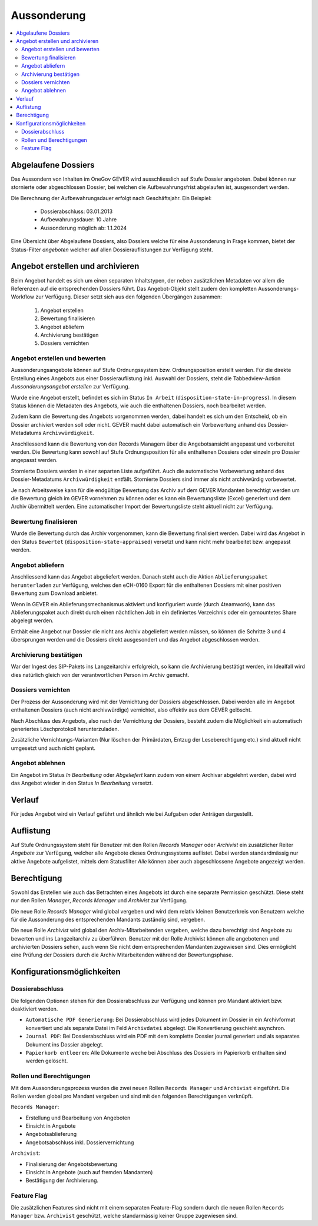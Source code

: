 Aussonderung
============

.. contents::
   :local:
   :backlinks: none


Abgelaufene Dossiers
--------------------
Das Aussondern von Inhalten im OneGov GEVER wird ausschliesslich auf Stufe
Dossier angeboten. Dabei können nur stornierte oder abgeschlossen Dossier,
bei welchen die Aufbewahrungsfrist abgelaufen ist, ausgesondert werden.

Die Berechnung der Aufbewahrungsdauer erfolgt nach Geschäftsjahr. Ein Beispiel:

   - Dossierabschluss: 03.01.2013

   - Aufbewahrungsdauer: 10 Jahre

   - Aussonderung möglich ab: 1.1.2024

Eine Übersicht über Abgelaufene Dossiers, also Dossiers welche für eine
Aussonderung in Frage kommen, bietet der Status-Filter `angeboten` welcher auf
allen Dossierauflistungen zur Verfügung steht.


Angebot erstellen und archivieren
---------------------------------
Beim Angebot handelt es sich um einen separaten Inhaltstypen, der neben
zusätzlichen Metadaten vor allem die Referenzen auf die entsprechenden Dossiers
führt. Das Angebot-Objekt stellt zudem den kompletten Aussonderungs-Workflow
zur Verfügung. Dieser setzt sich aus den folgenden Übergängen zusammen:

 1. Angebot erstellen
 2. Bewertung finalisieren
 3. Angebot abliefern
 4. Archivierung bestätigen
 5. Dossiers vernichten

|img-aussonderung-5|


Angebot erstellen und bewerten
~~~~~~~~~~~~~~~~~~~~~~~~~~~~~~
Aussonderungsangebote können auf Stufe Ordnungssystem bzw. Ordnungsposition
erstellt werden. Für die direkte Erstellung eines Angebots aus einer
Dossierauflistung inkl. Auswahl der Dossiers, steht die Tabbedview-Action
`Aussonderungsangebot erstellen` zur Verfügung.

|img-aussonderung-1|

Wurde eine Angebot erstellt, befindet es sich im Status ``In Arbeit``
(``disposition-state-in-progress``). In diesem Status können die Metadaten des
Angebots, wie auch die enthaltenen Dossiers, noch bearbeitet werden.

Zudem kann die Bewertung des Angebots vorgenommen werden, dabei handelt es sich
um den Entscheid, ob ein Dossier archiviert werden soll oder nicht. GEVER macht
dabei automatisch ein Vorbewertung anhand des
Dossier-Metadatums ``Archivwürdigkeit``.

Anschliessend kann die Bewertung von den Records Managern über die
Angebotsansicht angepasst und vorbereitet werden. Die Bewertung kann sowohl auf Stufe Ordnungsposition für alle enthaltenen Dossiers oder einzeln pro Dossier angepasst werden.

|img-aussonderung-2|

Stornierte Dossiers werden in einer separten Liste aufgeführt. Auch die automatische Vorbewertung anhand des Dossier-Metadatums ``Archivwürdigkeit`` entfällt. Stornierte Dossiers sind immer als nicht archivwürdig vorbewertet.

|img-aussonderung-6|

Je nach Arbeitsweise kann für die endgültige Bewertung das Archiv auf dem
GEVER Mandanten berechtigt werden um die Bewertung gleich im GEVER vornehmen
zu können oder es kann ein Bewertungsliste (Excel) generiert und dem Archiv
übermittelt werden. Eine automatischer Import der Bewertungsliste steht
aktuell nicht zur Verfügung.


Bewertung finalisieren
~~~~~~~~~~~~~~~~~~~~~~
Wurde die Bewertung durch das Archiv vorgenommen, kann die Bewertung
finalisiert werden. Dabei wird das Angebot in den Status ``Bewertet``
(``disposition-state-appraised``) versetzt und kann nicht mehr bearbeitet bzw.
angepasst werden.

Angebot abliefern
~~~~~~~~~~~~~~~~~
Anschliessend kann das Angebot abgeliefert werden. Danach steht auch die
Aktion ``Ablieferungspaket herunterladen`` zur Verfügung, welches den eCH-0160
Export für die enthaltenen Dossiers mit einer positiven Bewertung zum Download
anbietet.

Wenn in GEVER ein Ablieferungsmechanismus aktiviert und
konfiguriert wurde (durch 4teamwork), kann das Ablieferungspaket auch direkt
durch einen nächtlichen Job in ein definiertes Verzeichnis oder ein gemountetes
Share abgelegt werden.

Enthält eine Angebot nur Dossier die nicht ans Archiv abgeliefert werden müssen, so können die Schritte 3 und 4 übersprungen werden und die Dossiers direkt ausgesondert und das Angebot abgeschlossen werden.


Archivierung bestätigen
~~~~~~~~~~~~~~~~~~~~~~~
War der Ingest des SIP-Pakets ins Langzeitarchiv erfolgreich, so kann die
Archivierung bestätigt werden, im Idealfall wird dies natürlich gleich von der
verantwortlichen Person im Archiv gemacht.


Dossiers vernichten
~~~~~~~~~~~~~~~~~~~
Der Prozess der Aussonderung wird mit der Vernichtung der Dossiers
abgeschlossen. Dabei werden alle im Angebot enthaltenen Dossiers (auch nicht
archivwürdige) vernichtet, also effektiv aus dem GEVER gelöscht.

Nach Abschluss des Angebots, also nach der Vernichtung der Dossiers, besteht
zudem die Möglichkeit ein automatisch generiertes Löschprotokoll
herunterzuladen.

Zusätzliche Vernichtungs-Varianten (Nur löschen der Primärdaten, Entzug der
Leseberechtigung etc.) sind aktuell nicht umgesetzt und auch nicht geplant.


Angebot ablehnen
~~~~~~~~~~~~~~~~
Ein Angebot im Status `In Bearbeitung` oder `Abgeliefert` kann zudem von einem
Archivar abgelehnt werden, dabei wird das Angebot wieder in den Status
`In Bearbeitung` versetzt.


Verlauf
-------
Für jedes Angebot wird ein Verlauf geführt und ähnlich wie bei Aufgaben oder
Anträgen dargestellt.

|img-aussonderung-3|


Auflistung
----------
Auf Stufe Ordnungssystem steht für Benutzer mit den Rollen `Records Manager`
oder `Archivist` ein zusätzlicher Reiter `Angebote` zur Verfügung, welcher alle
Angebote dieses Ordnungssystems auflistet. Dabei werden standardmässig nur aktive Angebote aufgelistet, mittels dem Statusfilter `Alle` können aber auch abgeschlossene Angebote angezeigt werden.

|img-aussonderung-4|


Berechtigung
------------
Sowohl das Erstellen wie auch das Betrachten eines Angebots ist durch eine
separate Permission geschützt. Diese steht nur den Rollen `Manager`,
`Records Manager` und `Archivist` zur Verfügung.

Die neue Rolle `Records Manager` wird global vergeben und wird dem relativ
kleinen Benutzerkreis von Benutzern welche für die Aussonderung des
entsprechenden Mandants zuständig sind, vergeben.

Die neue Rolle `Archivist` wird global den Archiv-Mitarbeitenden vergeben,
welche dazu berechtigt sind Angebote zu bewerten und ins Langzeitarchiv zu
überführen. Benutzer mit der Rolle Archivist können alle angebotenen und
archivierten Dossiers sehen, auch wenn Sie nicht dem entsprechenden Mandanten
zugewiesen sind. Dies ermöglicht eine Prüfung der Dossiers durch die Archiv
Mitarbeitenden während der Bewertungsphase.

Konfigurationsmöglichkeiten
---------------------------

Dossierabschluss
~~~~~~~~~~~~~~~~
Die folgenden Optionen stehen für den Dossierabschluss zur Verfügung und können pro Mandant aktiviert bzw. deaktiviert werden.

- ``Automatische PDF Generierung``: Bei Dossierabschluss wird jedes Dokument im Dossier in ein Archivformat konvertiert und als separate Datei im Feld ``Archivdatei`` abgelegt. Die Konvertierung geschieht asynchron.
- ``Journal PDF``: Bei Dossierabschluss wird ein PDF mit dem komplette Dossier journal generiert und als separates Dokument ins Dossier abgelegt.
- ``Papierkorb entleeren``: Alle Dokumente weche bei Abschluss des Dossiers im Papierkorb enthalten sind werden gelöscht.

Rollen und Berechtigungen
~~~~~~~~~~~~~~~~~~~~~~~~~
Mit dem Aussonderungsprozess wurden die zwei neuen Rollen ``Records Manager`` und ``Archivist`` eingeführt. Die Rollen werden global pro Mandant vergeben und sind mit den folgenden Berechtigungen verknüpft.

``Records Manager``:

- Erstellung und Bearbeitung von Angeboten
- Einsicht in Angebote
- Angebotsablieferung
- Angebotsabschluss inkl. Dossiervernichtung

``Archivist``:

- Finalisierung der Angebotsbewertung
- Einsicht in Angebote (auch auf fremden Mandanten)
- Bestätigung der Archivierung.

Feature Flag
~~~~~~~~~~~~
Die zusätzlichen Features sind nicht mit einem separaten Feature-Flag sondern durch die neuen Rollen ``Records Manager`` bzw. ``Archivist`` geschützt, welche standarmässig keiner Gruppe zugewiesen sind.

.. |img-aussonderung-1| image:: img/media/img-aussonderung-1.png
.. |img-aussonderung-2| image:: img/media/img-aussonderung-2.png
.. |img-aussonderung-3| image:: img/media/img-aussonderung-3.png
.. |img-aussonderung-4| image:: img/media/img-aussonderung-4.png
.. |img-aussonderung-5| image:: img/media/img-aussonderung-5.png
.. |img-aussonderung-6| image:: img/media/img-aussonderung-6.png
